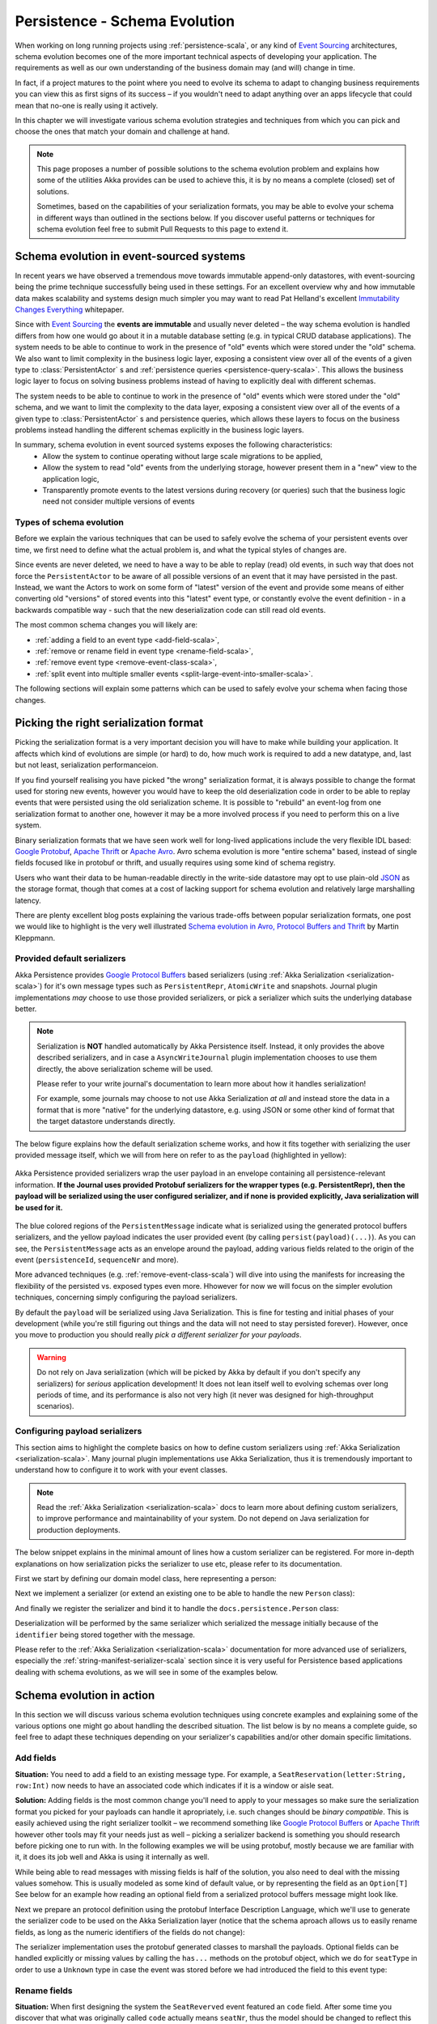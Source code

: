 .. _persistence-schema-evolution-scala:

##############################
Persistence - Schema Evolution
##############################

When working on long running projects using :ref:`persistence-scala`, or any kind of `Event Sourcing`_ architectures,
schema evolution becomes one of the more important technical aspects of developing your application.
The requirements as well as our own understanding of the business domain may (and will) change in time.

In fact, if a project matures to the point where you need to evolve its schema to adapt to changing business
requirements you can view this as first signs of its success – if you wouldn't need to adapt anything over an apps
lifecycle that could mean that no-one is really using it actively.

In this chapter we will investigate various schema evolution strategies and techniques from which you can pick and
choose the ones that match your domain and challenge at hand.

.. note::
  This page proposes a number of possible solutions to the schema evolution problem and explains how some of the
  utilities Akka provides can be used to achieve this, it is by no means a complete (closed) set of solutions.

  Sometimes, based on the capabilities of your serialization formats, you may be able to evolve your schema in
  different ways than outlined in the sections below. If you discover useful patterns or techniques for schema
  evolution feel free to submit Pull Requests to this page to extend it.


Schema evolution in event-sourced systems
=========================================

In recent years we have observed a tremendous move towards immutable append-only datastores, with event-sourcing being
the prime technique successfully being used in these settings. For an excellent overview why and how immutable data makes scalability
and systems design much simpler you may want to read Pat Helland's excellent `Immutability Changes Everything`_ whitepaper.

Since with `Event Sourcing`_ the **events are immutable** and usually never deleted – the way schema evolution is handled
differs from how one would go about it in a mutable database setting (e.g. in typical CRUD database applications).
The system needs to be able to continue to work in the presence of "old" events which were stored under the "old" schema.
We also want to limit complexity in the business logic layer, exposing a consistent view over all of the events of a given
type to :class:`PersistentActor` s and :ref:`persistence queries <persistence-query-scala>`. This allows the business logic layer to focus on solving business problems
instead of having to explicitly deal with different schemas.

The system needs to be able to continue to work in the presence of "old" events which were stored under the "old" schema,
and we want to limit the complexity to the data layer, exposing a consistent view over all of the events of a given type
to :class:`PersistentActor` s and persistence queries, which allows these layers to focus on the business problems instead
handling the different schemas explicitly in the business logic layers.


In summary, schema evolution in event sourced systems exposes the following characteristics:
  - Allow the system to continue operating without large scale migrations to be applied,
  - Allow the system to read "old" events from the underlying storage, however present them in a "new" view to the application logic,
  - Transparently promote events to the latest versions during recovery (or queries) such that the business logic need not consider multiple versions of events

.. _Immutability Changes Everything: http://www.cidrdb.org/cidr2015/Papers/CIDR15_Paper16.pdf
.. _Event Sourcing: http://martinfowler.com/eaaDev/EventSourcing.html

Types of schema evolution
-------------------------
Before we explain the various techniques that can be used to safely evolve the schema of your persistent events
over time, we first need to define what the actual problem is, and what the typical styles of changes are.

Since events are never deleted, we need to have a way to be able to replay (read) old events, in such way
that does not force the ``PersistentActor`` to be aware of all possible versions of an event that it may have
persisted in the past. Instead, we want the Actors to work on some form of "latest" version of the event and provide some
means of either converting old "versions" of stored events into this "latest" event type, or constantly evolve the event
definition - in a backwards compatible way - such that the new deserialization code can still read old events.

The most common schema changes you will likely are:

- :ref:`adding a field to an event type <add-field-scala>`,
- :ref:`remove or rename field in event type <rename-field-scala>`,
- :ref:`remove event type <remove-event-class-scala>`,
- :ref:`split event into multiple smaller events <split-large-event-into-smaller-scala>`.

The following sections will explain some patterns which can be used to safely evolve your schema when facing those changes.

Picking the right serialization format
======================================

Picking the serialization format is a very important decision you will have to make while building your application.
It affects which kind of evolutions are simple (or hard) to do, how much work is required to add a new datatype, and,
last but not least, serialization performanceion.

If you find yourself realising you have picked "the wrong" serialization format, it is always possible to change
the format used for storing new events, however you would have to keep the old deserialization code in order to
be able to replay events that were persisted using the old serialization scheme. It is possible to "rebuild"
an event-log from one serialization format to another one, however it may be a more involved process if you need
to perform this on a live system.

Binary serialization formats that we have seen work well for long-lived applications include the very flexible IDL based:
`Google Protobuf`_, `Apache Thrift`_ or `Apache Avro`_. Avro schema evolution is more "entire schema" based, instead of
single fields focused like in protobuf or thrift, and usually requires using some kind of schema registry.

Users who want their data to be human-readable directly in the write-side
datastore may opt to use plain-old `JSON`_ as the storage format, though that comes at a cost of lacking support for schema
evolution and relatively large marshalling latency.

There are plenty excellent blog posts explaining the various trade-offs between popular serialization formats,
one post we would like to highlight is the very well illustrated `Schema evolution in Avro, Protocol Buffers and Thrift`_
by Martin Kleppmann.

.. _Google Protobuf: https://developers.google.com/protocol-buffers
.. _Apache Avro: https://avro.apache.org
.. _JSON: http://json.org
.. _Schema evolution in Avro, Protocol Buffers and Thrift: http://martin.kleppmann.com/2012/12/05/schema-evolution-in-avro-protocol-buffers-thrift.html

Provided default serializers
----------------------------

Akka Persistence provides `Google Protocol Buffers`_ based serializers (using :ref:`Akka Serialization <serialization-scala>`)
for it's own message types such as ``PersistentRepr``, ``AtomicWrite`` and snapshots. Journal plugin implementations
*may* choose to use those provided serializers, or pick a serializer which suits the underlying database better.

.. note::
  Serialization is **NOT** handled automatically by Akka Persistence itself. Instead, it only provides the above described
  serializers, and in case a ``AsyncWriteJournal`` plugin implementation chooses to use them directly, the above serialization
  scheme will be used.

  Please refer to your write journal's documentation to learn more about how it handles serialization!

  For example, some journals may choose to not use Akka Serialization *at all* and instead store the data in a format
  that is more "native" for the underlying datastore, e.g. using JSON or some other kind of format that the target
  datastore understands directly.

The below figure explains how the default serialization scheme works, and how it fits together with serializing the
user provided message itself, which we will from here on refer to as the ``payload`` (highlighted in yellow):

.. figure:: ../images/persistent-message-envelope.png
   :align: center

   Akka Persistence provided serializers wrap the user payload in an envelope containing all persistence-relevant information.
   **If the Journal uses provided Protobuf serializers for the wrapper types (e.g. PersistentRepr), then the payload will
   be serialized using the user configured serializer, and if none is provided explicitly, Java serialization will be used for it.**

The blue colored regions of the ``PersistentMessage`` indicate what is serialized using the generated protocol buffers
serializers, and the yellow payload indicates the user provided event (by calling ``persist(payload)(...)``).
As you can see, the ``PersistentMessage`` acts as an envelope around the payload, adding various fields related to the
origin of the event (``persistenceId``, ``sequenceNr`` and more).

More advanced techniques (e.g. :ref:`remove-event-class-scala`) will dive into using the manifests for increasing the
flexibility of the persisted vs. exposed types even more. Hhowever for now we will focus on the simpler evolution techniques,
concerning simply configuring the payload serializers.

By default the ``payload`` will be serialized using Java Serialization. This is fine for testing and initial phases
of your development (while you're still figuring out things and the data will not need to stay persisted forever).
However, once you move to production you should really *pick a different serializer for your payloads*.

.. warning::
  Do not rely on Java serialization (which will be picked by Akka by default if you don't specify any serializers)
  for *serious* application development! It does not lean itself well to evolving schemas over long periods of time,
  and its performance is also not very high (it never was designed for high-throughput scenarios).

.. _Google Protocol Buffers: https://developers.google.com/protocol-buffers/
.. _Apache Thrift: https://thrift.apache.org/

Configuring payload serializers
-------------------------------
This section aims to highlight the complete basics on how to define custom serializers using :ref:`Akka Serialization <serialization-scala>`.
Many journal plugin implementations use Akka Serialization, thus it is tremendously important to understand how to configure
it to work with your event classes.

.. note::
  Read the :ref:`Akka Serialization <serialization-scala>` docs to learn more about defining custom serializers,
  to improve performance and maintainability of your system. Do not depend on Java serialization for production deployments.

The below snippet explains in the minimal amount of lines how a custom serializer can be registered.
For more in-depth explanations on how serialization picks the serializer to use etc, please refer to its documentation.

First we start by defining our domain model class, here representing a person:

.. includecode:: code/docs/persistence/PersistenceSchemaEvolutionDocSpec.scala#simplest-custom-serializer-model

Next we implement a serializer (or extend an existing one to be able to handle the new ``Person`` class):

.. includecode:: code/docs/persistence/PersistenceSchemaEvolutionDocSpec.scala#simplest-custom-serializer

And finally we register the serializer and bind it to handle the ``docs.persistence.Person`` class:

.. includecode:: code/docs/persistence/PersistenceSchemaEvolutionDocSpec.scala#simplest-custom-serializer-config

Deserialization will be performed by the same serializer which serialized the message initially
because of the ``identifier`` being stored together with the message.

Please refer to the :ref:`Akka Serialization <serialization-scala>` documentation for more advanced use of serializers,
especially the :ref:`string-manifest-serializer-scala` section since it is very useful for Persistence based applications
dealing with schema evolutions, as we will see in some of the examples below.

Schema evolution in action
==========================

In this section we will discuss various schema evolution techniques using concrete examples and explaining
some of the various options one might go about handling the described situation. The list below is by no means
a complete guide, so feel free to adapt these techniques depending on your serializer's capabilities
and/or other domain specific limitations.

.. _add-field-scala:

Add fields
----------

**Situation:**
You need to add a field to an existing message type. For example, a ``SeatReservation(letter:String, row:Int)`` now
needs to have an associated code which indicates if it is a window or aisle seat.

**Solution:**
Adding fields is the most common change you'll need to apply to your messages so make sure the serialization format
you picked for your payloads can handle it apropriately, i.e. such changes should be *binary compatible*.
This is easily achieved using the right serializer toolkit – we recommend something like `Google Protocol Buffers`_ or
`Apache Thrift`_ however other tools may fit your needs just as well – picking a serializer backend is something
you should research before picking one to run with. In the following examples we will be using protobuf, mostly because
we are familiar with it, it does its job well and Akka is using it internally as well.

While being able to read messages with missing fields is half of the solution, you also need to deal with the missing
values somehow. This is usually modeled as some kind of default value, or by representing the field as an ``Option[T]``
See below for an example how reading an optional field from a serialized protocol buffers message might look like.

.. includecode:: code/docs/persistence/PersistenceSchemaEvolutionDocSpec.scala#protobuf-read-optional-model

Next we prepare an protocol definition using the protobuf Interface Description Language, which we'll use to generate
the serializer code to be used on the Akka Serialization layer (notice that the schema aproach allows us to easily rename
fields, as long as the numeric identifiers of the fields do not change):

.. includecode:: ../../src/main/protobuf/FlightAppModels.proto#protobuf-read-optional-proto

The serializer implementation uses the protobuf generated classes to marshall the payloads.
Optional fields can be handled explicitly or missing values by calling the ``has...`` methods on the protobuf object,
which we do for ``seatType`` in order to use a ``Unknown`` type in case the event was stored before we had introduced
the field to this event type:

.. includecode:: code/docs/persistence/PersistenceSchemaEvolutionDocSpec.scala#protobuf-read-optional

.. _rename-field-scala:

Rename fields
-------------

**Situation:**
When first designing the system the ``SeatReverved`` event featured an ``code`` field.
After some time you discover that what was originally called ``code`` actually means ``seatNr``, thus the model
should be changed to reflect this concept more accurately.


**Solution 1 - using IDL based serializers:**
First, we will discuss the most efficient way of dealing with such kinds of schema changes – IDL based serializers.

IDL stands for Interface Description Language, and means that the schema of the messages that will be stored is based
on this description. Most IDL based serializers also generate the serializer / deserializer code so that using them
is not too hard. Examples of such serializers are protobuf or thrift.

Using these libraries rename operations are "free", because the field name is never actually stored in the binary
representation of the message. This is one of the advantages of schema based serializers, even though that they
add the overhead of having to maintain the schema. When using serializers like this, no additional code change
(except renaming the field and method used during serialization) is needed to perform such evolution:

.. figure:: ../images/persistence-serializer-rename.png
   :align: center

This is how such a rename would look in protobuf:

.. includecode:: code/docs/persistence/PersistenceSchemaEvolutionDocSpec.scala#protobuf-rename-proto

It is important to learn about the strengths and limitations of your serializers, in order to be able to move
swiftly and refactor your models fearlessly as you go on with the project.

.. note::
  Learn in-depth about the serialization engine you're using as it will impact how you can aproach schema evolution.

  Some operations are "free" in certain serialization formats (more often than not: removing/adding optional fields,
  sometimes renaming fields etc.), while some other operations are strictly not possible.

**Solution 2 - by manually handling the event versions:**
Another solution, in case your serialization format does not support renames as easily as the above mentioned formats,
is versioning your schema. For example, you could have made your events carry an additional field called ``_version``
which was set to ``1`` (because it was the initial schema), and once you change the schema you bump this number to ``2``,
and write an adapter which can perform the rename.

This approach is popular when your serialization format is something like JSON, where renames can not be performed
automatically by the serializer. You can do these kinds of "promotions" either manually (as shown in the example below)
or using a library like `Stamina`_ which helps to create those ``V1->V2->V3->...->Vn`` promotion chains without much boilerplate.

.. figure:: ../images/persistence-manual-rename.png
   :align: center

The following snippet showcases how one could apply renames if working with plain JSON (using ``spray.json.JsObject``):

.. includecode:: code/docs/persistence/PersistenceSchemaEvolutionDocSpec.scala#rename-plain-json

As you can see, manually handling renames induces some boilerplate onto the EventAdapter, however much of it
you will find is common infrastructure code that can be either provided by an external library (for promotion management)
or put together in a simple helper trait.

.. note::
  The technique of versioning events and then promoting them to the latest version using JSON transformations
  can of course be applied to more than just field renames – it also applies to adding fields and all kinds of
  changes in the message format.

.. _Stamina: https://github.com/scalapenos/stamina

.. _remove-event-class-scala:

Remove event class and ignore events
------------------------------------

**Situation:**
While investigating app performance you notice that insane amounts of ``CustomerBlinked`` events are being stored
for every customer each time he/she blinks. Upon investigation you decide that the event does not add any value
and should be deleted. You still have to be able to replay from a journal which contains those old CustomerBlinked events though.

**Naive solution - drop events in EventAdapter:**

The problem of removing an event type from the domain model is not as much its removal, as the implications
for the recovery mechanisms that this entails. For example, a naive way of filtering out certain kinds of events from
being delivered to a recovering ``PersistentActor`` is pretty simple, as one can simply filter them out in an :ref:`EventAdapter <event-adapters-scala>`:


.. figure:: ../images/persistence-drop-event.png
   :align: center

   The ``EventAdapter`` can drop old events (**O**) by emitting an empty :class:`EventSeq`.
   Other events can simply be passed through (**E**).

This however does not address the underlying cost of having to deserialize all the events during recovery,
even those which will be filtered out by the adapter. In the next section we will improve the above explained mechanism
to avoid deserializing events which would be filtered out by the adapter anyway, thus allowing to save precious time
during a recovery containing lots of such events (without actually having to delete them).

**Improved solution - deserialize into tombstone:**

In the just described technique we have saved the PersistentActor from receiving un-wanted events by filtering them
out in the ``EventAdapter``, however the event itself still was deserialized and loaded into memory.
This has two notable *downsides*:

  - first, that the deserialization was actually performed, so we spent some of out time budget on the
    deserialization, even though the event does not contribute anything to the persistent actors state.
  - second, that we are *unable to remove the event class* from the system – since the serializer still needs to create
    the actuall instance of it, as it does not know it will not be used.

The solution to these problems is to use a serializer that is aware of that event being no longer needed, and can notice
this before starting to deserialize the object.

This aproach allows us to *remove the original class from our classpath*, which makes for less "old" classes lying around in the project.
This can for example be implemented by using an ``SerializerWithStringManifest``
(documented in depth in :ref:`string-manifest-serializer-scala`). By looking at the string manifest, the serializer can notice
that the type is no longer needed, and skip the deserialization all-together:

.. figure:: ../images/persistence-drop-event-serializer.png
   :align: center

   The serializer is aware of the old event types that need to be skipped (**O**), and can skip deserializing them alltogether
   by simply returning a "tombstone" (**T**), which the EventAdapter converts into an empty EventSeq.
   Other events (**E**) can simply be passed through.

The serializer detects that the string manifest points to a removed event type and skips attempting to deserialize it:

.. includecode:: code/docs/persistence/PersistenceSchemaEvolutionDocSpec.scala#string-serializer-skip-deleved-event-by-manifest

The EventAdapter we implemented is aware of ``EventDeserializationSkipped`` events (our "Tombstones"),
and emits and empty ``EventSeq`` whenever such object is encoutered:

.. includecode:: code/docs/persistence/PersistenceSchemaEvolutionDocSpec.scala#string-serializer-skip-deleved-event-by-manifest-adapter

.. _detach-domain-from-data-model-scala:

Detach domain model from data model
-----------------------------------

**Situation:**
You want to separate the application model (often called the "*domain model*") completely from the models used to
persist the corresponding events (the "*data model*"). For example because the data representation may change
independently of the domain model.

Another situation where this technique may be useful is when your serialization tool of choice requires generated
classes to be used for serialization and deserialization of objects, like for example `Google Protocol Buffers`_ do,
yet you do not want to leak this implementation detail into the domain model itself, which you'd like to model as
plain Scala case classes.

**Solution:**
In order to detach the domain model, which is often represented using pure scala (case) classes, from the data model
classes which very often may be less user-friendly yet highly optimised for throughput and schema evolution
(like the classes generated by protobuf for example), it is possible to use a simple EventAdapter which maps between
these types in a 1:1 style as illustrated below:

.. figure:: ../images/persistence-detach-models.png
   :align: center

   Domain events (**A**) are adapted to the data model events (**D**) by the ``EventAdapter``.
   The data model can be a format natively understood by the journal, such that it can store it more efficiently or
   include additional data for the event (e.g. tags), for ease of later querying.

We will use the following domain and data models to showcase how the separation can be implemented by the adapter:

.. includecode:: code/docs/persistence/PersistenceSchemaEvolutionDocSpec.scala#detach-models

The :class:`EventAdapter` takes care of converting from one model to the other one (in both directions),
alowing the models to be completely detached from each other, such that they can be optimised independently
as long as the mapping logic is able to convert between them:

.. includecode:: code/docs/persistence/PersistenceSchemaEvolutionDocSpec.scala#detach-models-adapter

The same technique could also be used directly in the Serializer if the end result of marshalling is bytes.
Then the serializer can simply convert the bytes do the domain object by using the generated protobuf builders.

.. _store-human-readable-scala:

Store events as human-readable data model
-----------------------------------------
**Situation:**
You want to keep your persisted events in a human-readable format, for example JSON.

**Solution:**
This is a special case of the :ref:`detach-domain-from-data-model-scala` pattern, and thus requires some co-operation
from the Journal implementation to achieve this.

An example of a Journal which may implement this pattern is MongoDB, however other databases such as PostgreSQL
and Cassandra could also do it because of their built-in JSON capabilities.

In this aproach, the :class:`EventAdapter` is used as the marshalling layer: it serializes the events to/from JSON.
The journal plugin notices that the incoming event type is JSON (for example by performing a ``match`` on the incoming
event) and stores the incoming object directly.

.. includecode:: code/docs/persistence/PersistenceSchemaEvolutionDocSpec.scala#detach-models-adapter-json

.. note::
  This technique only applies if the Akka Persistence plugin you are using provides this capability.
  Check the documentation of your favourite plugin to see if it supports this style of persistence.

  If it doesn't, you may want to skim the `list of existing journal plugins`_, just in case some other plugin
  for your favourite datastore *does* provide this capability.

**Alternative solution:**

In fact, an AsyncWriteJournal implementation could natively decide to not use binary serialization at all,
and *always* serialize the incoming messages as JSON - in which case the ``toJournal`` implementation of the
:class:`EventAdapter` would be an identity function, and the ``fromJournal`` would need to de-serialize messages
from JSON.

.. note::
  If in need of human-readable events on the *write-side* of your application reconsider whether preparing materialized views
  using :ref:`persistence-query-scala` would not be an efficient way to go about this, without compromising the
  write-side's throughput characteristics.

  If indeed you want to use a human-readable representation on the write-side, pick a Persistence plugin
  that provides that functionality, or – implement one yourself.


.. _list of existing journal plugins: http://akka.io/community/#journal-plugins

.. _split-large-event-into-smaller-scala:

Split large event into fine-grained events
------------------------------------------

**Situation:**
While refactoring your domain events, you find that one of the events has become too large (coarse-grained)
and needs to be split up into multiple fine-grained events.

**Solution:**
Let us consider a situation where an event represents "user details changed". After some time we discover that this
event is too coarse, and needs to be split into "user name changed" and "user address changed", because somehow
users keep changing their usernames a lot and we'd like to keep this as a separate event.

The write side change is very simple, we simply persist ``UserNameChanged`` or ``UserAddressChanged`` depending
on what the user actually intended to change (instead of the composite ``UserDetailsChanged`` that we had in version 1
of our model).

.. figure:: ../images/persistence-event-adapter-1-n.png
   :align: center

   The ``EventAdapter`` splits the incoming event into smaller more fine grained events during recovery.

During recovery however, we now need to convert the old ``V1`` model into the ``V2`` representation of the change.
Depending if the old event contains a name change, we either emit the ``UserNameChanged`` or we don't,
and the address change is handled similarily:

.. includecode:: code/docs/persistence/PersistenceSchemaEvolutionDocSpec.scala#split-events-during-recovery

By returning an :class:`EventSeq` from the event adapter, the recovered event can be converted to multiple events before
being delivered to the persistent actor.
